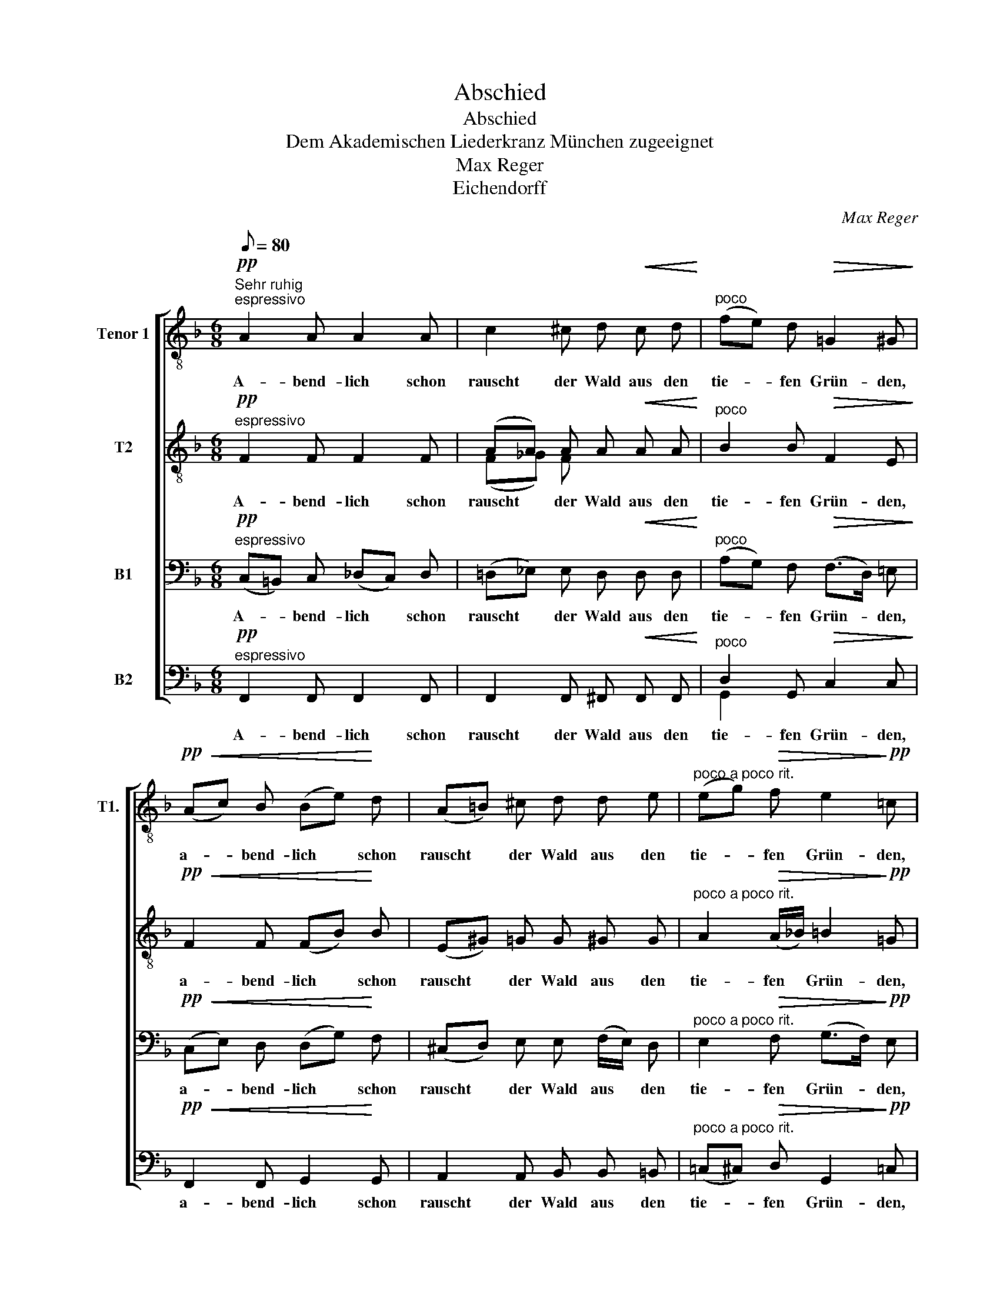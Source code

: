 X:1
T:Abschied
T:Abschied
T:Dem Akademischen Liederkranz München zugeeignet
T:Max Reger
T:Eichendorff
C:Max Reger
Z:Eichendorff
%%score [ ( 1 2 ) ( 3 4 ) ( 5 6 ) ( 7 8 ) ]
L:1/8
Q:1/8=80
M:6/8
K:F
V:1 treble-8 nm="Tenor 1" snm="T1."
V:2 treble-8 
V:3 treble-8 nm="T2"
V:4 treble-8 
V:5 bass nm="B1"
V:6 bass 
V:7 bass nm="B2"
V:8 bass 
V:1
!pp!"^Sehr ruhig""^espressivo" A2 A A2 A | c2 ^c d!<(! c d!<)! |"^poco" (fe) d!>(! =G2 ^G!>)! | %3
w: A- bend- lich schon|rauscht der Wald aus den|tie- * fen Grün- den,|
!pp!!<(! (Ac) B (Be)!<)! d | (A=B) ^c d d e |"^poco a poco rit." (eg)!>(! f e2!>)!!pp! =c | %6
w: a- * bend- lich * schon|rauscht * der Wald aus den|tie- * fen Grün- den,|
!ppp!"^a tempo" a2 a a2 a |"^poco a poco" (a>=f) g"^cresc." d d e | ^f2 f (f2 ^g) | %9
w: dro- ben wird der|Herr * nun bald an die|Ster- ne zun- *|
 ^g2 ^a!f! (=bag | ^f^e) ^d =d ^c d |!>(! (^d^g)"^poco rit." ^c (c=d) ^d!>)! | %12
w: den, der Herr _ _|_ _ nun bald an die|Ster- * ne zün- * den,|
"^sempre espressivo"!pp!"^a tempo" e2 e e2 e | _e2 e e2 e | _e2 e d2 d | %15
w: wie so stil- le,|wie so stil- le,|wie so stil- le,|
[M:9/8]!<(! (d_d)!<)! d d2 d!>(! d2 =c!>)! |[M:6/8]!pp!!>(! a2 g (ge)"^poco rit." f!>)! | %17
w: stil- * le in den Schlün- den,|a- bend- lich * nur|
 (b3!>(! a2) g!>)! |!pp! !fermata!a6 ||!pp!"^espressivo""^a tempo" (A3 A2) A | %20
w: rauscht * der|Wald.|Al- * les,|
!<(! c2 ^c (dc)!<)! d | (fe)!>(! d (=G2 ^G)!>)! |!<(! (Ac) B (Be) d!<)! | %23
w: al- les geht * zu|sei- * ner Ruh, _|Walt _ und Welt _ ver-|
"^molto" (A!>(!=B) ^c!>)!!p! (cd) e |"^poco a poco rit." (eg) f!>(! e2 d | %25
w: sau- * sen, al- * les|geht * zu sei- ner|
"^a tempo" c3!>)!!pp! _d2 c | =B2 c"^cresc." _e2 =d | d3!mp!!<(! _e2 e | f2 f!<)! (a2 g) | %29
w: Ruh, schau- dernd|hört der Wan- drer|zu, sehnt sich|recht nach Hau- *|
!>(! d3!>)!!p!!<(! (f=e) f | (a_a) g!<)! (gf3/2) e/ | %31
w: se, hier * in|Wal- * des grü- * ner|
"^molto espressivo"!>(! (a_e) d!>)!!<(! (gf3/2) =e/ |[M:9/8] (ag3/2) ^f/!<)! (=b_b) a (a!>(!_a) g | %33
w: Klau- * se, Herz, * geh,|Herz, * geh end- * lich, end- * lich|
[M:6/8] g2"^poco rit." c ((_e3 | _e2) =e)!>)!!pp! (f_g) _a |"^a tempo" =a2 =g (ge) f | %36
w: auch zur Ruh,|* * Herz, * geh|end- lich, end- * lich|
"^rit." (b3!>(! a2) g!>)! |!ppp! !fermata!c6 |] %38
w: auch * zur|Ruh!|
V:2
 x6 | x6 | x6 | x6 | x6 | x6 | x3 ^f2 f | (^f>d) e =B B ^c | ^c2 x4 | x6 | x6 | x6 | x6 | x6 | x6 | %15
[M:9/8] x9 |[M:6/8] c2 ^c =d2 d | (e3 e2) e | f6 || x6 | x6 | x6 | x6 | x6 | x6 | x6 | x6 | x6 | %28
 x6 | x6 | x6 | e x5 |[M:9/8] x9 |[M:6/8] x6 | x5 f | f2 ^c =d2 d | (e3 e2) e | x6 |] %38
V:3
!pp!"^espressivo" F2 F F2 F | (AA) A A!<(! A A!<)! |"^poco" B2 B!>(! F2 E!>)! | %3
w: A- bend- lich schon|rauscht * der Wald aus den|tie- fen Grün- den,|
!pp!!<(! F2 F (FB)!<)! B | (E^G) =G G ^G G |"^poco a poco rit." A2!>(! (A/_B/) =B2!>)!!pp! =G | %6
w: a- bend- lich * schon|rauscht * der Wald aus den|tie- fen * Grün- den,|
 z6 |!ppp! A2 A A2 A | A2 ^c ^d2 d | ^e2 =e!f! (^d3 | B2) =B B B B | %11
w: |dro- ben wird der|Herr, der Herr, der|Herr, der Herr|_ nun bald an die|
!>(! =B2"^poco rit." ^A (AB) B!>)! |!pp! =c2 c c2 c | c2 c c2 _c | _c2 c c2 c | %15
w: Ster- ne zün- * den,|wie so stil- le,|wie so stil- le,|wie so stil- le,|
[M:9/8]!<(! B2!<)! B B2 B!>(! B2 B!>)! |[M:6/8]!pp!!>(! A2 A B2"^poco rit." B!>)! | %17
w: stil- le in den Schlün- den,|a- bend- lich nur|
 (d3!>(! d2) d!>)! |!pp! !fermata!c6 ||!pp!"^espressivo""^a tempo" (F3 F2) F |!<(! AA A A2!<)! =c | %21
w: rauscht * der|Wald.|Al- * les,|al- * les geht zu|
 B2!>(! B (F2 E)!>)! |!<(! F2 F (FB) B!<)! |"^molto" (E!>(!^G) =G!>)!!p! (G^G) G | %24
w: sei- ner Ruh, _|Walt und Welt _ ver-|sau- * sen, al- * les|
"^poco a poco rit." A2 (A/_B/)!>(! ((=Bc)) B |"^a tempo" G3!>)!!pp! _d2 c | =B2 c"^cresc." _e2 =d | %27
w: geht zu * sei- * ner|Ruh, schau- dernd|hört der Wan- drer|
 d3!mp!!<(! _B2 B | c2 c!<)! (_e2 d) |!>(! A3!>)!!p!!<(! d2 c | =B2 B!<)! ^c2 c | %31
w: zu, sehnt sich|recht nach Hau- *|se, hier in|Wal- des grü- ner|
"^molto espressivo"!>(! =c2 =B!>)!!<(! (d^c) c |[M:9/8] (e^d) d!<)! =d2 =c =B2!>(! B | %33
w: Klau- se, Herz, * geh,|Herz, * geh end- lich, end- lich|
[M:6/8] =B2"^poco rit." G (c3 | c3)!>)!!pp! (_c_d/d/) c |"^a tempo" =c2 =A B2 B | %36
w: auch zur Ruh,|* Herz, * * geh|end- lich, end- lich|
"^rit." (_d3!>(! d2) d!>)! |!ppp! !fermata!A6 |] %38
w: auch * zur|Ruh!|
V:4
 x6 | (F_G) F x3 | x6 | x6 | x6 | x6 | x6 | x6 | x2 A =B2 B | ^c2 c (=B3 | B2) x4 | x6 | x6 | x6 | %14
 x6 |[M:9/8] x9 |[M:6/8] x6 | (B3 B2) B | A6 || x6 | (F_G) F x2 A | x6 | x6 | x6 | x4 A x | x6 | %26
 x6 | x6 | x3 (c2 B) | x6 | x6 | x6 |[M:9/8] x9 |[M:6/8] x6 | x3 (_A-A/_B/)_c | x6 | (B3 B2) B | %37
 x6 |] %38
V:5
!pp!"^espressivo" (C,=B,,) C, (_D,C,) D, | (=D,_E,) E, D,!<(! D, D,!<)! | %2
w: A- * bend- lich * schon|rauscht * der Wald aus den|
"^poco" (A,G,) F,!>(! (F,>D,) =E,!>)! |!pp!!<(! (C,E,) D, (D,G,)!<)! F, | %4
w: tie- * fen Grün- * den,|a- * bend- lich * schon|
 (^C,D,) E, E, (F,/E,/) D, |"^poco a poco rit." E,2!>(! F, (G,>F,)!>)!!pp! E, | z6 | z6 | %8
w: rauscht * der Wald aus * den|tie- fen Grün- * den,|||
!ppp! (^F,^E,) ^D, (^G,F,) E, | (^A,^G,) ^^F,!f! (G,^F,^E, | ^A,^G,) ^F, ^E, E, E, | %11
w: dro- * ben wird * der|Herr, * der Herr _ _|_ _ nun bald an die|
!>(! (^F,=F,)"^poco rit." =E, (E,F,) F,!>)! | z6 |!pp! (G,_G,) F, (F,G,) F, | z3 (G,F,) G, | %15
w: Ster- * ne zün- * den,||wie * so stil- * le,|wie * so|
[M:9/8]!<(! E,2!<)! E, E,2 E,!>(! E,2 E,!>)! |[M:6/8]!pp!!>(! (F,F,) E, (F,G,)"^poco rit." F,!>)! | %17
w: stil- le in den Schlün- den,|a- * bend- lich * nur|
 (G,3!>(! G,2) G,!>)! |!pp! !fermata!F,6 ||!pp!"^espressivo""^a tempo" (C,=B,,) C, (_D,C,) D, | %20
w: rauscht * der|Wald.|Al- * les, al- * les,|
!<(! (=D,_E,) E, D,2!<)! D, | (A,G,)!>(! F, (F,>_D,=E,)!>)! |!<(! (C,E,) D, (D,G,) F,!<)! | %23
w: al- * les geht zu|sei- * ner Ruh, _ _|Walt _ und Welt _ ver-|
"^molto" (^C,!>(!D,) E,!>)!!p! (E,F,/E,/) D, |"^poco a poco rit." E,2 F,!>(! ((G,^F,)) =F, | %25
w: sau- * sen, al- * * les|geht zu sei- * ner|
"^a tempo" E,3!>)!!pp! _D,2 C, | =B,,2 C,"^cresc." _E,2 =D, | D,3!mp!!<(! G,2 G, | %28
w: Ruh, schau- dernd|hört der Wan- drer|zu, sehnt sich|
 A,2 A,!<)! (^F,2 G,) |!>(! ^F,3!>)!!p!!<(! ^G,2 A, | =F,2 F,!<)! B,2 B, | %31
w: recht nach Hau- *|se, hier in|Wal- des grü- ner|
"^molto espressivo"!>(! A,2 G,!>)!!<(! (B,A,) A, |[M:9/8] (C=B,) B,!<)! =F,2 F, F,2!>(! F, | %33
w: Klau- se, Herz, * geh,|Herz, * geh end- lich, end- lich|
[M:6/8] (F,F,)"^poco rit." E, (^F,3 | ^F,3)!>)!!pp! (=F,_E,) F, |"^a tempo" (F,F,) =E, (F,G,) F, | %36
w: auch * zur Ruh,|* Herz, * geh|end- * lich, end- * lich|
"^rit." (G,3!>(! G,2) G,!>)! |!ppp! !fermata!F,6 |] %38
w: auch * zur|Ruh!|
V:6
 x6 | x6 | x6 | x6 | x6 | x6 | x6 | x6 | x6 | x6 | x6 | x =D, x4 | x6 | x6 | x6 |[M:9/8] x9 | %16
[M:6/8] x D, x4 | (E,3 E,2) E, | x6 || x6 | x6 | x6 | x6 | x6 | x6 | x6 | x6 | x6 | x6 | x6 | x6 | %31
 x6 |[M:9/8] x9 |[M:6/8] x =D, x4 | x6 | x =D, x4 | (_E,3 E,2) E, | x6 |] %38
V:7
!pp!"^espressivo" F,,2 F,, F,,2 F,, | F,,2 F,, ^F,,!<(! F,, F,,!<)! | %2
w: A- bend- lich schon|rauscht der Wald aus den|
"^poco" D,2 G,,!>(! C,2 C,!>)! |!pp!!<(! F,,2 F,, G,,2!<)! G,, | A,,2 A,, B,, B,, =B,, | %5
w: tie- fen Grün- den,|a- bend- lich schon|rauscht der Wald aus den|
"^poco a poco rit." (=C,^C,)!>(! D, G,,2!>)!!pp! =C, | z6 | z6 | z6 | z3!f! ^G,,2 G,, | %10
w: tie- * fen Grün- den,||||dro- ben|
 ^D,2 ^G,, G,,2 =G,, |!>(! ^F,,3"^poco rit." G,,3!>)! | z3!pp! C,2 C, | C,2 C, z3 | %14
w: wird der Herr an-|zün- den,|wie so|stil- le,|
 _C,2 C, C,2 C, |[M:9/8] z3!<(! (G,,^F,,)!<)! F,,!>(! (G,,F,,) F,,!>)! | %16
w: wie so stil- le,|in * den Schlün- * den,|
[M:6/8]!pp!!>(! C,2 ^C, D,2"^poco rit." D,!>)! | (_D,3!>(! D,2) D,!>)! |!pp! !fermata!C,6 || %19
w: a- bend- lich nur|rauscht * der|Wald.|
!pp!"^espressivo""^a tempo" (F,,3 F,,2) F,, |!<(! F,,2 F,, ^F,,2!<)! F,, | D,2!>(! G,, C,3!>)! | %22
w: Al- * les,|al- les geht zu|sei- ner Ruh,|
!<(! F,,2 F,, G,,2 G,,!<)! |"^molto" A,,2!>(! A,,!>)!!p! B,,2 =B,, | %24
w: Walt und Welt ver-|sau- sen, al- les|
"^poco a poco rit." (=C,^C,) D,!>(! G,,2 G,, |"^a tempo" =C,3!>)!!pp! _D,2 C, | %26
w: geht * zu sei- ner|Ruh, schau- dernd|
 =B,,2 C,"^cresc." _E,2 =D, | D,3!mp!!<(! D,2 D, | D,2 D,!<)! (D,3- | %29
w: hört der Wan- drer|zu, sehnt sich|recht nach Hau-|
!>(! D, ^C,)=C,!>)!!p!!<(! =B,,2 C, | D,2 D,!<)! (E,A,) =G, | %31
w: * se, * hier in|Wal- des grü- * ner|
"^molto espressivo"!>(! ^F,2 =F,!>)!!<(! (E,A,,) G, | %32
w: Klau- se, Herz, * geh,|
[M:9/8] (^F,=B,,) A,,!<)! ^G,,2 A,, D,2!>(! _D, |[M:6/8] C,2"^poco rit." _B,, A,,2 _A,, | %34
w: Herz, * geh end- lich, end- lich|auch zur Ruh, zur|
 _A,,3!>)!!pp! _D,2 D, |"^a tempo" C,2 ^C, D,2 D, |"^rit." (_D,3!>(! D,2) D,!>)! | %37
w: Ruh, Herz, geh|end- lich, end- lich|auch * zur|
!ppp! !fermata!C,6 |] %38
w: Ruh!|
V:8
 x6 | x6 | G,,2 x4 | x6 | x6 | x6 | x6 | x6 | x6 | x6 | ^G,,2 x4 | x6 | x3 A,,2 A,, | A,,2 A,, x3 | %14
 _A,,2 A,, A,,2 A,, |[M:9/8] x9 |[M:6/8] =F,,2 F,, F,,2 F,, | (F,,3 F,,2) F,, | F,,6 || x6 | x6 | %21
 G,,2 x4 | x6 | x6 | x6 | x6 | x6 | x6 | x6 | x6 | x6 | x6 |[M:9/8] x9 |[M:6/8] x6 | x6 | %35
 =F,,2 F,, F,,2 F,, | (F,,3 F,,2) F,, | F,,6 |] %38

